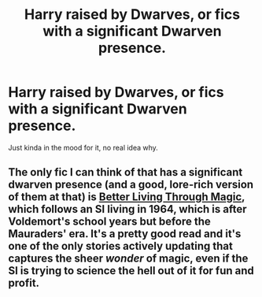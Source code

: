 #+TITLE: Harry raised by Dwarves, or fics with a significant Dwarven presence.

* Harry raised by Dwarves, or fics with a significant Dwarven presence.
:PROPERTIES:
:Author: Raesong
:Score: 1
:DateUnix: 1569921202.0
:DateShort: 2019-Oct-01
:FlairText: Request
:END:
Just kinda in the mood for it, no real idea why.


** The only fic I can think of that has a significant dwarven presence (and a good, lore-rich version of them at that) is [[https://forums.spacebattles.com/threads/better-living-through-magic-harry-potter-si.756754/][Better Living Through Magic]], which follows an SI living in 1964, which is after Voldemort's school years but before the Mauraders' era. It's a pretty good read and it's one of the only stories actively updating that captures the sheer /wonder/ of magic, even if the SI is trying to science the hell out of it for fun and profit.
:PROPERTIES:
:Author: wille179
:Score: 2
:DateUnix: 1569960249.0
:DateShort: 2019-Oct-01
:END:
